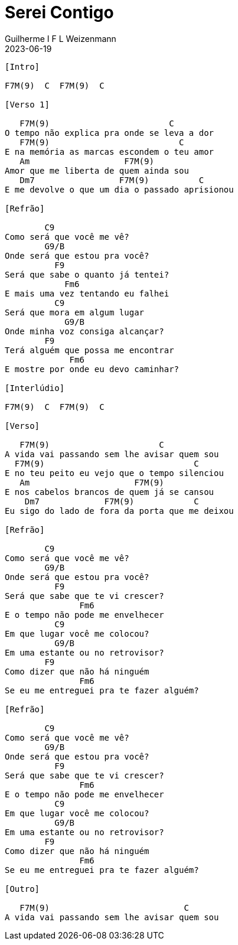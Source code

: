 = Serei Contigo
Guilherme I F L Weizenmann
2023-06-19
:artista: Nadson Portugal
:tom: C (F Lídio)
:duracao: 3:37
:compasso: 4/4
:dedilhado: P I M A I M A I
:batida: ???
:instrumentos: violão
:jbake-type: chords
:jbake-tags: Mensagem Musical, repertorio:contralto
:verificacao: parcial

----


[Intro]

F7M(9)  C  F7M(9)  C

[Verso 1]

   F7M(9)                        C
O tempo não explica pra onde se leva a dor
   F7M(9)                          C
E na memória as marcas escondem o teu amor
   Am                   F7M(9)
Amor que me liberta de quem ainda sou
   Dm7                 F7M(9)          C
E me devolve o que um dia o passado aprisionou

[Refrão]

        C9
Como será que você me vê?
        G9/B
Onde será que estou pra você?
          F9
Será que sabe o quanto já tentei?
            Fm6
E mais uma vez tentando eu falhei
          C9
Será que mora em algum lugar
            G9/B
Onde minha voz consiga alcançar?
        F9
Terá alguém que possa me encontrar
             Fm6
E mostre por onde eu devo caminhar?

[Interlúdio]

F7M(9)  C  F7M(9)  C

[Verso]

   F7M(9)                      C
A vida vai passando sem lhe avisar quem sou
  F7M(9)                              C
E no teu peito eu vejo que o tempo silenciou
   Am                     F7M(9)
E nos cabelos brancos de quem já se cansou
    Dm7             F7M(9)            C
Eu sigo do lado de fora da porta que me deixou

[Refrão]

        C9
Como será que você me vê?
        G9/B
Onde será que estou pra você?
          F9
Será que sabe que te vi crescer?
               Fm6
E o tempo não pode me envelhecer
          C9
Em que lugar você me colocou?
          G9/B
Em uma estante ou no retrovisor?
        F9
Como dizer que não há ninguém
               Fm6
Se eu me entreguei pra te fazer alguém?

[Refrão]

        C9
Como será que você me vê?
        G9/B
Onde será que estou pra você?
          F9
Será que sabe que te vi crescer?
               Fm6
E o tempo não pode me envelhecer
          C9
Em que lugar você me colocou?
          G9/B
Em uma estante ou no retrovisor?
        F9
Como dizer que não há ninguém
               Fm6
Se eu me entreguei pra te fazer alguém?

[Outro]

   F7M(9)                           C
A vida vai passando sem lhe avisar quem sou


----